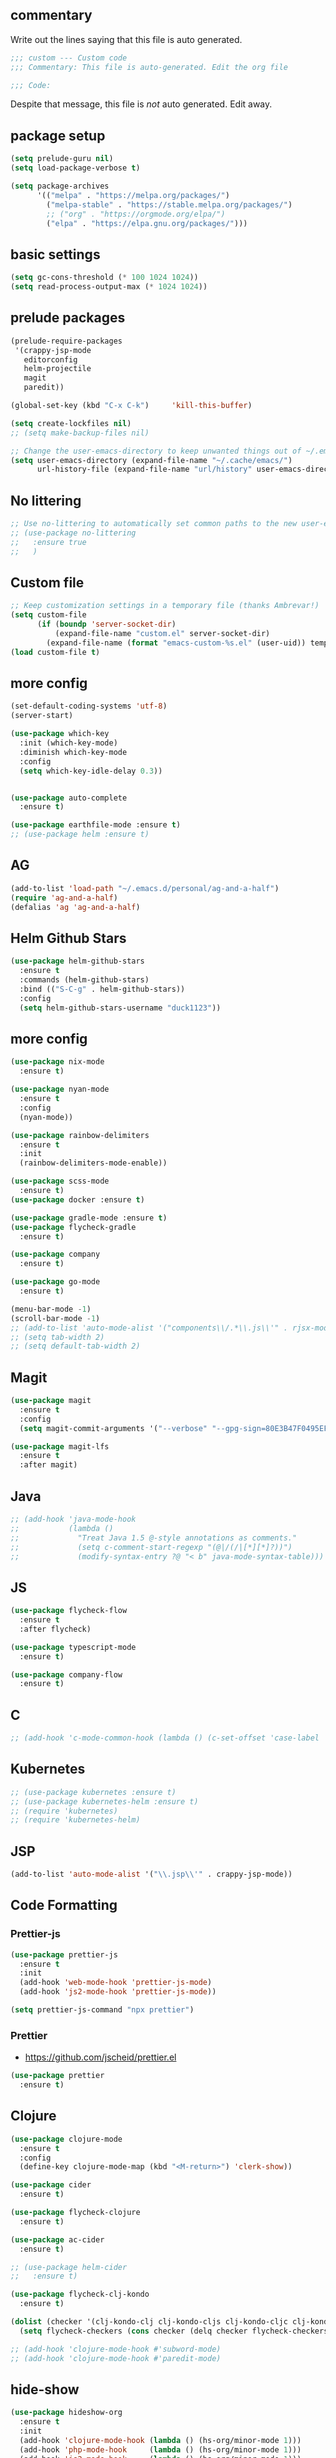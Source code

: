 #+title Emacs Personalizations
#+PROPERTY: header-args:emacs-lisp :tangle ./01-personal.el :mkdirp yes

** commentary

Write out the lines saying that this file is auto generated.

#+begin_src emacs-lisp
  ;;; custom --- Custom code
  ;;; Commentary: This file is auto-generated. Edit the org file

  ;;; Code:
#+end_src

Despite that message, this file is /not/ auto generated. Edit away.

** package setup

#+begin_src emacs-lisp
  (setq prelude-guru nil)
  (setq load-package-verbose t)

  (setq package-archives
        '(("melpa" . "https://melpa.org/packages/")
          ("melpa-stable" . "https://stable.melpa.org/packages/")
          ;; ("org" . "https://orgmode.org/elpa/")
          ("elpa" . "https://elpa.gnu.org/packages/")))
#+end_src

** basic settings

#+begin_src emacs-lisp
  (setq gc-cons-threshold (* 100 1024 1024))
  (setq read-process-output-max (* 1024 1024))
#+end_src

** prelude packages

#+begin_src emacs-lisp
  (prelude-require-packages
   '(crappy-jsp-mode
     editorconfig
     helm-projectile
     magit
     paredit))
#+end_src

#+begin_src emacs-lisp :tangle ./01-personal.el
  (global-set-key (kbd "C-x C-k")     'kill-this-buffer)

  (setq create-lockfiles nil)
  ;; (setq make-backup-files nil)

  ;; Change the user-emacs-directory to keep unwanted things out of ~/.emacs.d
  (setq user-emacs-directory (expand-file-name "~/.cache/emacs/")
        url-history-file (expand-file-name "url/history" user-emacs-directory))

#+end_src

** No littering

#+begin_src emacs-lisp
  ;; Use no-littering to automatically set common paths to the new user-emacs-directory
  ;; (use-package no-littering
  ;;   :ensure true
  ;;   )
#+end_src

** Custom file

#+begin_src emacs-lisp
  ;; Keep customization settings in a temporary file (thanks Ambrevar!)
  (setq custom-file
        (if (boundp 'server-socket-dir)
            (expand-file-name "custom.el" server-socket-dir)
          (expand-file-name (format "emacs-custom-%s.el" (user-uid)) temporary-file-directory)))
  (load custom-file t)
#+end_src

** more config

#+begin_src emacs-lisp
  (set-default-coding-systems 'utf-8)
  (server-start)

  (use-package which-key
    :init (which-key-mode)
    :diminish which-key-mode
    :config
    (setq which-key-idle-delay 0.3))


  (use-package auto-complete
    :ensure t)

  (use-package earthfile-mode :ensure t)
  ;; (use-package helm :ensure t)
#+end_src

** AG

#+begin_src emacs-lisp
  (add-to-list 'load-path "~/.emacs.d/personal/ag-and-a-half")
  (require 'ag-and-a-half)
  (defalias 'ag 'ag-and-a-half)
#+end_src

** Helm Github Stars

#+begin_src emacs-lisp
  (use-package helm-github-stars
    :ensure t
    :commands (helm-github-stars)
    :bind (("S-C-g" . helm-github-stars))
    :config
    (setq helm-github-stars-username "duck1123"))
#+end_src

** more config

#+begin_src emacs-lisp
  (use-package nix-mode
    :ensure t)

  (use-package nyan-mode
    :ensure t
    :config
    (nyan-mode))

  (use-package rainbow-delimiters
    :ensure t
    :init
    (rainbow-delimiters-mode-enable))

  (use-package scss-mode
    :ensure t)
  (use-package docker :ensure t)

  (use-package gradle-mode :ensure t)
  (use-package flycheck-gradle
    :ensure t)

  (use-package company
    :ensure t)

  (use-package go-mode
    :ensure t)

  (menu-bar-mode -1)
  (scroll-bar-mode -1)
  ;; (add-to-list 'auto-mode-alist '("components\\/.*\\.js\\'" . rjsx-mode))
  ;; (setq tab-width 2)
  ;; (setq default-tab-width 2)
#+end_src

** Magit

#+begin_src emacs-lisp
  (use-package magit
    :ensure t
    :config
    (setq magit-commit-arguments '("--verbose" "--gpg-sign=80E3B47F0495EF7E")))

  (use-package magit-lfs
    :ensure t
    :after magit)
#+end_src

** Java

#+begin_src emacs-lisp
  ;; (add-hook 'java-mode-hook
  ;;           (lambda ()
  ;;             "Treat Java 1.5 @-style annotations as comments."
  ;;             (setq c-comment-start-regexp "(@|/(/|[*][*]?))")
  ;;             (modify-syntax-entry ?@ "< b" java-mode-syntax-table)))
#+end_src

** JS

#+begin_src emacs-lisp
  (use-package flycheck-flow
    :ensure t
    :after flycheck)

  (use-package typescript-mode
    :ensure t)

  (use-package company-flow
    :ensure t)
#+end_src

** C

#+begin_src emacs-lisp
  ;; (add-hook 'c-mode-common-hook (lambda () (c-set-offset 'case-label '+)))
#+end_src

** Kubernetes

#+begin_src emacs-lisp
  ;; (use-package kubernetes :ensure t)
  ;; (use-package kubernetes-helm :ensure t)
  ;; (require 'kubernetes)
  ;; (require 'kubernetes-helm)
#+end_src

** JSP

#+begin_src emacs-lisp
  (add-to-list 'auto-mode-alist '("\\.jsp\\'" . crappy-jsp-mode))
#+end_src

** Code Formatting

*** Prettier-js

#+begin_src emacs-lisp :tangle no
  (use-package prettier-js
    :ensure t
    :init
    (add-hook 'web-mode-hook 'prettier-js-mode)
    (add-hook 'js2-mode-hook 'prettier-js-mode))

  (setq prettier-js-command "npx prettier")

#+end_src

*** Prettier

- https://github.com/jscheid/prettier.el

#+begin_src emacs-lisp
  (use-package prettier
    :ensure t)
#+end_src

** Clojure

#+begin_src emacs-lisp
  (use-package clojure-mode
    :ensure t
    :config
    (define-key clojure-mode-map (kbd "<M-return>") 'clerk-show))

  (use-package cider
    :ensure t)

  (use-package flycheck-clojure
    :ensure t)

  (use-package ac-cider
    :ensure t)

  ;; (use-package helm-cider
  ;;   :ensure t)

  (use-package flycheck-clj-kondo
    :ensure t)

  (dolist (checker '(clj-kondo-clj clj-kondo-cljs clj-kondo-cljc clj-kondo-edn))
    (setq flycheck-checkers (cons checker (delq checker flycheck-checkers))))

  ;; (add-hook 'clojure-mode-hook #'subword-mode)
  ;; (add-hook 'clojure-mode-hook #'paredit-mode)
#+end_src


** hide-show

#+begin_src emacs-lisp :tangle no
  (use-package hideshow-org
    :ensure t
    :init
    (add-hook 'clojure-mode-hook (lambda () (hs-org/minor-mode 1)))
    (add-hook 'php-mode-hook     (lambda () (hs-org/minor-mode 1)))
    (add-hook 'js2-mode-hook     (lambda () (hs-org/minor-mode 1)))
    (add-hook 'nix-mode-hook     (lambda () (hs-org/minor-mode 1))))
#+end_src


** js2

#+begin_src emacs-lisp
  ;; (use-package lsp-javascript
  ;;   :ensure t)

  (add-to-list 'auto-mode-alist '("\\.flow\\'" . js2-mode))
  ;; (add-hook 'js2-mode-hook #'lsp-mode)
  ;; (add-hook 'js2-mode-hook 'lsp)
  ;; (add-hook 'js2-mode-hook 'flow-minor-enable-automatically)

  ;; (add-hook 'js2-mode-hook      (lambda () (c-set-offset 'case-label '+)))
#+end_src

** org

#+begin_src emacs-lisp
  (use-package org
    :ensure t
    :init
    (progn
      (setq org-log-done 'time)
      (setq org-directory "~/Nextcloud/org/"))
    :config
    (require 'org-protocol)
    ;; Capture templates for links to pages having [ and ]
    ;; characters in their page titles - notably ArXiv
    ;; From https://github.com/sprig/org-capture-extension
    (defun transform-square-brackets-to-round-ones(string-to-transform)
      "Transforms [ into ( and ] into ), other chars left unchanged."
      (concat
       (mapcar #'(lambda (c) (if (equal c ?[) ?\( (if (equal c ?]) ?\) c))) string-to-transform)))
    (setq org-capture-templates `(("p" "Protocol" entry (file+headline ,(concat org-directory "notes.org") "Inbox")
                                   "* %^{Title}\nSource: %u, %c\n #+BEGIN_QUOTE\n%i\n#+END_QUOTE\n\n\n%?")
                                  ("L" "Protocol Link" entry (file ,(concat org-directory "001 - browser-links.org"))
                                   "* [[%:link][%:description]] :link:\n:PROPERTIES:\n:CREATED: %T\n:END:\n\n%?"))))

  (setq org-agenda-files
        '("~/Nextcloud/org-roam" "~/Nextcloud/org-roam/daily" "~/Nextcloud/org"))
#+end_src

** org-roam

#+begin_src emacs-lisp
  (use-package org-roam
    :ensure t
    ;; :straight
    ;; (:host github :repo "org-roam/org-roam-ui" :branch "main" :files ("*.el" "out"))
    :after org

    :custom
    (org-roam-directory "~/Nextcloud/org-roam/")
    (org-roam-capture-templates
     `(("d" "default" plain "%?"
        :if-new (file+head "%<%Y%m%d%H%M%S>-${slug}.org" "#+title: ${title}\n")
        :unnarrowed t)))

    :bind
    (("C-x n c" . org-roam-dailies-capture-today)
     ("C-x n l" . org-roam-buffer-toggle)
     ("C-x n f" . org-roam-node-find)
     ("C-x n i" . org-roam-node-insert))

    :config
    (org-roam-setup)
    (org-roam-db-autosync-mode)

    (setq org-roam-dailies-capture-templates
          `(("d" "default" entry "* %?\n:PROPERTIES:\n:CREATED: %T\n:END:"
             :if-new (file+head "%<%Y-%m-%d>.org" "#+title: %<%Y-%m-%d>\n"))))
    (setq org-roam-file-exclude-regexp
          (concat "^" (expand-file-name org-roam-directory) "logseq/.*"))
    (global-set-key (kbd "C-x n c")     'org-roam-dailies-capture-today)
    (global-set-key (kbd "C-x n f")     'org-roam-node-find))
#+end_src

** org-roam-ui

#+begin_src emacs-lisp
  (use-package org-roam-ui
    :ensure t
    ;; :straight
    ;; (:host github :repo "org-roam/org-roam-ui" :branch "main" :files ("*.el" "out"))
    :after org-roam
    ;;  normally we'd recommend hooking orui after org-roam, but since org-roam does not have
    ;;  a hookable mode anymore, you're advised to pick something yourself
    ;;  if you don't care about startup time, use
    ;;  :hook (after-init . org-roam-ui-mode)
    :config
    (setq org-roam-ui-sync-theme t
          org-roam-ui-follow t
          org-roam-ui-update-on-save t
          org-roam-ui-open-on-start t))
#+end_src

** org-babel

#+begin_src emacs-lisp
  (setq org-confirm-babel-evaluate nil)

  (org-babel-do-load-languages
   'org-babel-load-languages
   '((emacs-lisp . t)
     (python . t)
     (clojure . t)))
#+end_src

** org-babel autosaving

#+begin_src emacs-lisp
  (setq user-emacs-directory "~/.dotfiles/programs/emacs/")

  ;; Automatically tangle our Emacs.org config file when we save it
  (defun efs/org-babel-tangle-config ()
    (message (file-name-directory (buffer-file-name)))
    (when (string-equal (file-name-directory (buffer-file-name))
                        (expand-file-name user-emacs-directory))
      ;; Dynamic scoping to the rescue
      (let ((org-confirm-babel-evaluate nil))
        (org-babel-tangle))))

  (add-hook 'org-mode-hook (lambda () (add-hook 'after-save-hook #'efs/org-babel-tangle-config)))
#+end_src

** org tempo

- https://github.com/dangom/org-mode/blob/b47dcf43067cd57e2ee3c1f8e4dfea94bca7d14b/lisp/org-tempo.el

#+begin_src emacs-lisp
  (require 'org-tempo)
  (add-to-list 'org-structure-template-alist '("sh" . "src shell"))
  (add-to-list 'org-structure-template-alist '("el" . "src emacs-lisp"))
  (add-to-list 'org-structure-template-alist '("bb" . "src babashka"))
  (add-to-list 'org-structure-template-alist '("clj" . "src clojure"))
#+end_src


** lsp

:hook
(clojure-mode . 'lsp)
(clojurescript-mode . 'lsp)
(clojurec-mode . 'lsp)

- https://emacs-lsp.github.io/lsp-mode/tutorials/clojure-guide/

#+begin_src emacs-lisp
  (defun efs/lsp-mode-setup ()
    (setq lsp-headerline-breadcrumb-segments '(path-up-to-project file symbols))
    (lsp-headerline-breadcrumb-mode))

  (use-package lsp-mode
    :ensure t
    :commands (lsp lsp-deferred)
    :hook (lsp-mode . efs/lsp-mode-setup)
    :init
    (setq lsp-keymap-prefix "C-c l")  ;; Or 'C-l', 's-l'
    :config
    (lsp-enable-which-key-integration t)
    :custom
    (lsp-lens-enable t)
    (lsp-signature-auto-activate t))

#+end_src

** lsp-ui

#+begin_src emacs-lisp
  (use-package lsp-ui
    :ensure t
    :hook (lsp-mode . lsp-ui-mode)
    :custom
    (lsp-ui-doc-position 'bottom))
#+end_src

** treemacs

#+begin_src emacs-lisp
  ;; (use-package lsp-treemacs
  ;;   :ensure t
  ;;   :config
  ;;   (treemacs-space-between-root-nodes nil))
#+end_src

** clerk

#+begin_src emacs-lisp
  (defun clerk-show ()
    (interactive)
    (save-buffer)
    (let
        ((filename
          (buffer-file-name)))
      (when filename
        (cider-interactive-eval
         (concat "(nextjournal.clerk/show! \"" filename "\")")))))
#+end_src

